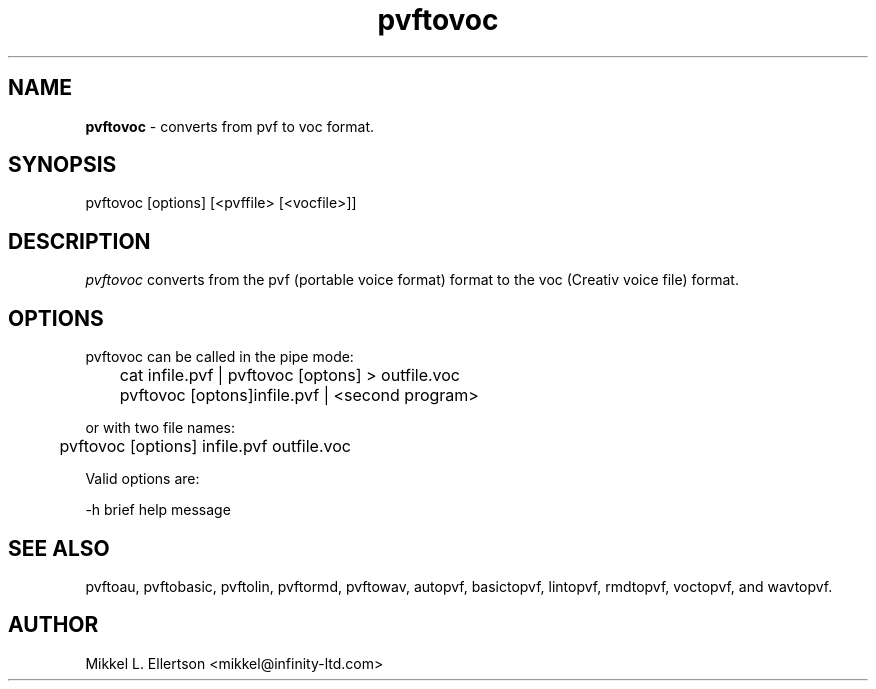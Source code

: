 .\" .IX pvf
.TH "pvftovoc" "1" "1.4" "pvftovoc" "PVF tools"
.SH "NAME"
\fBpvftovoc\fR \- converts from pvf to voc format.
.SH "SYNOPSIS"
pvftovoc [options] [<pvffile> [<vocfile>]]
.SH "DESCRIPTION"
\fIpvftovoc\fR converts from the pvf (portable voice format) format to the voc (Creativ voice file) format.
.SH "OPTIONS"
pvftovoc can be called in the pipe mode:

	cat infile.pvf | pvftovoc [optons] > outfile.voc

	pvftovoc [optons]infile.pvf | <second program>

or with two file names:

	pvftovoc [options] infile.pvf outfile.voc

Valid options are:

\-h     brief help message
.SH "SEE ALSO"
pvftoau, pvftobasic, pvftolin, pvftormd, pvftowav, autopvf, basictopvf, lintopvf, rmdtopvf, voctopvf, and wavtopvf.
.SH "AUTHOR"
Mikkel L. Ellertson <mikkel@infinity\-ltd.com>
